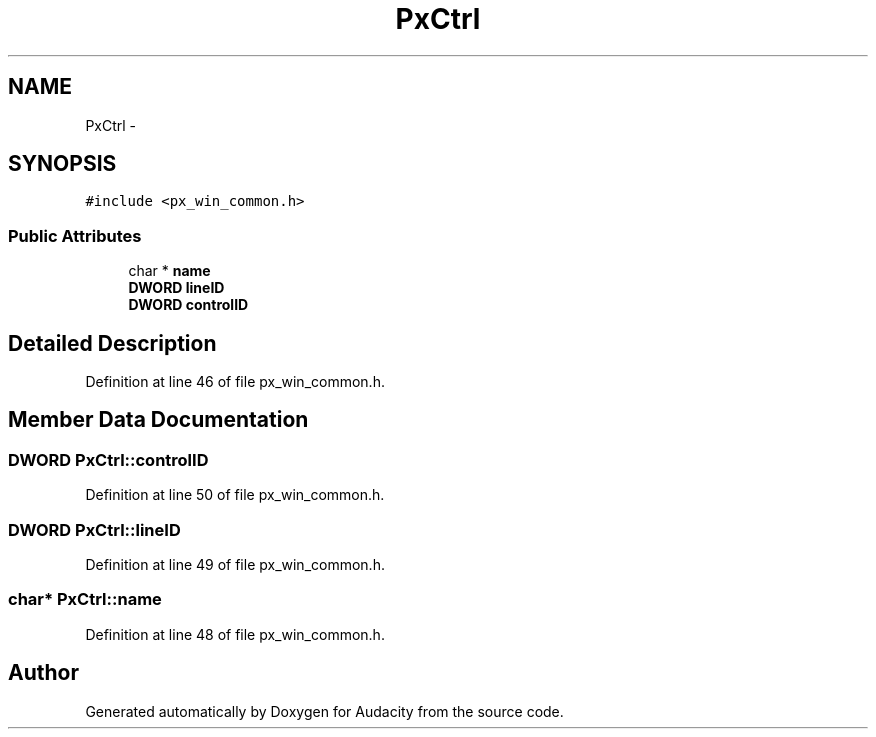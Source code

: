 .TH "PxCtrl" 3 "Thu Apr 28 2016" "Audacity" \" -*- nroff -*-
.ad l
.nh
.SH NAME
PxCtrl \- 
.SH SYNOPSIS
.br
.PP
.PP
\fC#include <px_win_common\&.h>\fP
.SS "Public Attributes"

.in +1c
.ti -1c
.RI "char * \fBname\fP"
.br
.ti -1c
.RI "\fBDWORD\fP \fBlineID\fP"
.br
.ti -1c
.RI "\fBDWORD\fP \fBcontrolID\fP"
.br
.in -1c
.SH "Detailed Description"
.PP 
Definition at line 46 of file px_win_common\&.h\&.
.SH "Member Data Documentation"
.PP 
.SS "\fBDWORD\fP PxCtrl::controlID"

.PP
Definition at line 50 of file px_win_common\&.h\&.
.SS "\fBDWORD\fP PxCtrl::lineID"

.PP
Definition at line 49 of file px_win_common\&.h\&.
.SS "char* PxCtrl::name"

.PP
Definition at line 48 of file px_win_common\&.h\&.

.SH "Author"
.PP 
Generated automatically by Doxygen for Audacity from the source code\&.
